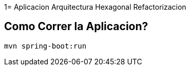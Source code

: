 1= Aplicacion Arquitectura Hexagonal Refactorizacion

== Como Correr la Aplicacion?

```
mvn spring-boot:run

```



